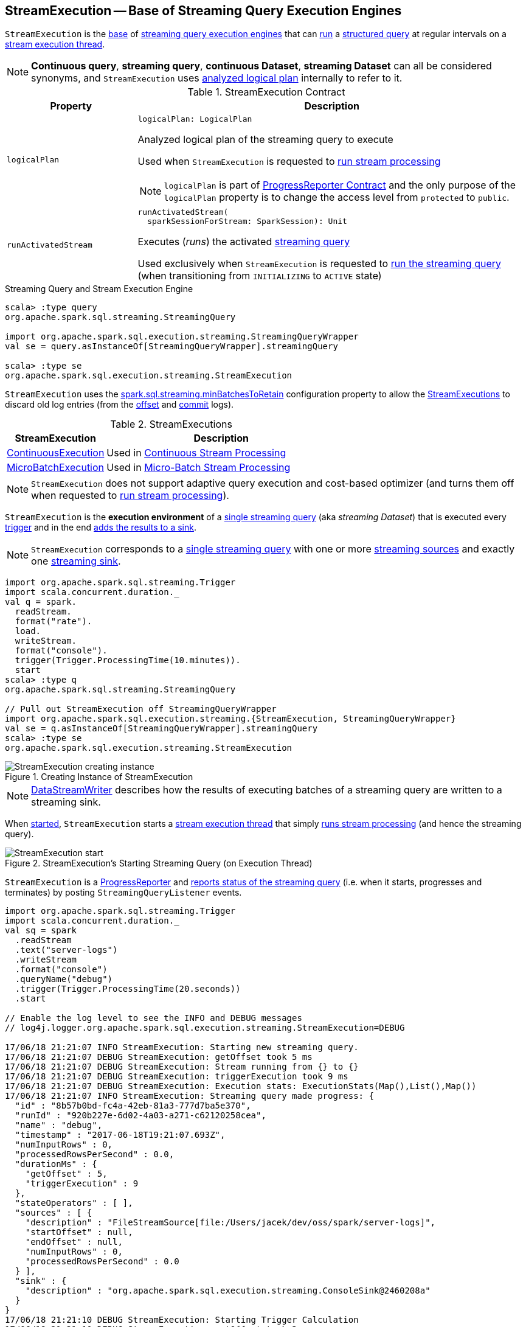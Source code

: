 == [[StreamExecution]] StreamExecution -- Base of Streaming Query Execution Engines

`StreamExecution` is the <<contract, base>> of <<extensions, streaming query execution engines>> that can <<runActivatedStream, run>> a <<logicalPlan, structured query>> at regular intervals on a <<queryExecutionThread, stream execution thread>>.

NOTE: *Continuous query*, *streaming query*, *continuous Dataset*, *streaming Dataset* can all be considered synonyms, and `StreamExecution` uses <<logicalPlan, analyzed logical plan>> internally to refer to it.

[[contract]]
.StreamExecution Contract
[cols="1m,3",options="header",width="100%"]
|===
| Property
| Description

| logicalPlan
a| [[logicalPlan]]

[source, scala]
----
logicalPlan: LogicalPlan
----

Analyzed logical plan of the streaming query to execute

Used when `StreamExecution` is requested to <<runStream, run stream processing>>

NOTE: `logicalPlan` is part of <<spark-sql-streaming-ProgressReporter.adoc#logicalPlan, ProgressReporter Contract>> and the only purpose of the `logicalPlan` property is to change the access level from `protected` to `public`.

| runActivatedStream
a| [[runActivatedStream]]

[source, scala]
----
runActivatedStream(
  sparkSessionForStream: SparkSession): Unit
----

Executes (_runs_) the activated <<spark-sql-streaming-StreamingQuery.adoc#, streaming query>>

Used exclusively when `StreamExecution` is requested to <<runStream, run the streaming query>> (when transitioning from `INITIALIZING` to `ACTIVE` state)

|===

.Streaming Query and Stream Execution Engine
[source, scala]
----
scala> :type query
org.apache.spark.sql.streaming.StreamingQuery

import org.apache.spark.sql.execution.streaming.StreamingQueryWrapper
val se = query.asInstanceOf[StreamingQueryWrapper].streamingQuery

scala> :type se
org.apache.spark.sql.execution.streaming.StreamExecution
----

[[minLogEntriesToMaintain]][[spark.sql.streaming.minBatchesToRetain]]
`StreamExecution` uses the <<spark-sql-streaming-properties.adoc#spark.sql.streaming.minBatchesToRetain, spark.sql.streaming.minBatchesToRetain>> configuration property to allow the <<extensions, StreamExecutions>> to discard old log entries (from the <<offsetLog, offset>> and <<commitLog, commit>> logs).

[[extensions]]
.StreamExecutions
[cols="30,70",options="header",width="100%"]
|===
| StreamExecution
| Description

| <<spark-sql-streaming-ContinuousExecution.adoc#, ContinuousExecution>>
| [[ContinuousExecution]] Used in <<spark-sql-streaming-continuous-stream-processing.adoc#, Continuous Stream Processing>>

| <<spark-sql-streaming-MicroBatchExecution.adoc#, MicroBatchExecution>>
| [[MicroBatchExecution]] Used in <<spark-sql-streaming-micro-batch-stream-processing.adoc#, Micro-Batch Stream Processing>>
|===

NOTE: `StreamExecution` does not support adaptive query execution and cost-based optimizer (and turns them off when requested to <<runStream, run stream processing>>).

`StreamExecution` is the *execution environment* of a link:spark-sql-streaming-StreamingQuery.adoc[single streaming query] (aka _streaming Dataset_) that is executed every <<trigger, trigger>> and in the end <<runBatch-addBatch, adds the results to a sink>>.

NOTE: `StreamExecution` corresponds to a link:spark-sql-streaming-StreamingQuery.adoc[single streaming query] with one or more link:spark-sql-streaming-Source.adoc[streaming sources] and exactly one link:spark-sql-streaming-Sink.adoc[streaming sink].

[source, scala]
----
import org.apache.spark.sql.streaming.Trigger
import scala.concurrent.duration._
val q = spark.
  readStream.
  format("rate").
  load.
  writeStream.
  format("console").
  trigger(Trigger.ProcessingTime(10.minutes)).
  start
scala> :type q
org.apache.spark.sql.streaming.StreamingQuery

// Pull out StreamExecution off StreamingQueryWrapper
import org.apache.spark.sql.execution.streaming.{StreamExecution, StreamingQueryWrapper}
val se = q.asInstanceOf[StreamingQueryWrapper].streamingQuery
scala> :type se
org.apache.spark.sql.execution.streaming.StreamExecution
----

.Creating Instance of StreamExecution
image::images/StreamExecution-creating-instance.png[align="center"]

NOTE: link:spark-sql-streaming-DataStreamWriter.adoc[DataStreamWriter] describes how the results of executing batches of a streaming query are written to a streaming sink.

When <<start, started>>, `StreamExecution` starts a <<queryExecutionThread, stream execution thread>> that simply <<runStream, runs stream processing>> (and hence the streaming query).

.StreamExecution's Starting Streaming Query (on Execution Thread)
image::images/StreamExecution-start.png[align="center"]

`StreamExecution` is a link:spark-sql-streaming-ProgressReporter.adoc[ProgressReporter] and <<postEvent, reports status of the streaming query>> (i.e. when it starts, progresses and terminates) by posting `StreamingQueryListener` events.

[source, scala]
----
import org.apache.spark.sql.streaming.Trigger
import scala.concurrent.duration._
val sq = spark
  .readStream
  .text("server-logs")
  .writeStream
  .format("console")
  .queryName("debug")
  .trigger(Trigger.ProcessingTime(20.seconds))
  .start

// Enable the log level to see the INFO and DEBUG messages
// log4j.logger.org.apache.spark.sql.execution.streaming.StreamExecution=DEBUG

17/06/18 21:21:07 INFO StreamExecution: Starting new streaming query.
17/06/18 21:21:07 DEBUG StreamExecution: getOffset took 5 ms
17/06/18 21:21:07 DEBUG StreamExecution: Stream running from {} to {}
17/06/18 21:21:07 DEBUG StreamExecution: triggerExecution took 9 ms
17/06/18 21:21:07 DEBUG StreamExecution: Execution stats: ExecutionStats(Map(),List(),Map())
17/06/18 21:21:07 INFO StreamExecution: Streaming query made progress: {
  "id" : "8b57b0bd-fc4a-42eb-81a3-777d7ba5e370",
  "runId" : "920b227e-6d02-4a03-a271-c62120258cea",
  "name" : "debug",
  "timestamp" : "2017-06-18T19:21:07.693Z",
  "numInputRows" : 0,
  "processedRowsPerSecond" : 0.0,
  "durationMs" : {
    "getOffset" : 5,
    "triggerExecution" : 9
  },
  "stateOperators" : [ ],
  "sources" : [ {
    "description" : "FileStreamSource[file:/Users/jacek/dev/oss/spark/server-logs]",
    "startOffset" : null,
    "endOffset" : null,
    "numInputRows" : 0,
    "processedRowsPerSecond" : 0.0
  } ],
  "sink" : {
    "description" : "org.apache.spark.sql.execution.streaming.ConsoleSink@2460208a"
  }
}
17/06/18 21:21:10 DEBUG StreamExecution: Starting Trigger Calculation
17/06/18 21:21:10 DEBUG StreamExecution: getOffset took 3 ms
17/06/18 21:21:10 DEBUG StreamExecution: triggerExecution took 3 ms
17/06/18 21:21:10 DEBUG StreamExecution: Execution stats: ExecutionStats(Map(),List(),Map())
----

`StreamExecution` tracks streaming data sources in <<uniqueSources, uniqueSources>> internal registry.

.StreamExecution's uniqueSources Registry of Streaming Data Sources
image::images/StreamExecution-uniqueSources.png[align="center"]

`StreamExecution` collects `durationMs` for the execution units of streaming batches.

.StreamExecution's durationMs
image::images/StreamExecution-durationMs.png[align="center"]

[source, scala]
----
scala> :type q
org.apache.spark.sql.streaming.StreamingQuery

scala> println(q.lastProgress)
{
  "id" : "03fc78fc-fe19-408c-a1ae-812d0e28fcee",
  "runId" : "8c247071-afba-40e5-aad2-0e6f45f22488",
  "name" : null,
  "timestamp" : "2017-08-14T20:30:00.004Z",
  "batchId" : 1,
  "numInputRows" : 432,
  "inputRowsPerSecond" : 0.9993568953312452,
  "processedRowsPerSecond" : 1380.1916932907347,
  "durationMs" : {
    "addBatch" : 237,
    "getBatch" : 26,
    "getOffset" : 0,
    "queryPlanning" : 1,
    "triggerExecution" : 313,
    "walCommit" : 45
  },
  "stateOperators" : [ ],
  "sources" : [ {
    "description" : "RateSource[rowsPerSecond=1, rampUpTimeSeconds=0, numPartitions=8]",
    "startOffset" : 0,
    "endOffset" : 432,
    "numInputRows" : 432,
    "inputRowsPerSecond" : 0.9993568953312452,
    "processedRowsPerSecond" : 1380.1916932907347
  } ],
  "sink" : {
    "description" : "ConsoleSink[numRows=20, truncate=true]"
  }
}
----

`StreamExecution` uses <<offsetLog, OffsetSeqLog>> and <<batchCommitLog, BatchCommitLog>> metadata logs for *write-ahead log* (to record offsets to be processed) and that have already been processed and committed to a streaming sink, respectively.

TIP: Monitor `offsets` and `commits` metadata logs to know the progress of a streaming query.

`StreamExecution` <<runBatches-batchRunner-no-data, delays polling for new data>> for 10 milliseconds (when no data was available to process in a batch). Use link:spark-sql-streaming-properties.adoc#spark.sql.streaming.pollingDelay[spark.sql.streaming.pollingDelay] Spark property to control the delay.

[[id]]
Every `StreamExecution` is uniquely identified by an *ID of the streaming query* (which is the `id` of the <<streamMetadata, StreamMetadata>>).

NOTE: Since the <<streamMetadata, StreamMetadata>> is persisted (to the `metadata` file in the <<checkpointFile, checkpoint directory>>), the streaming query ID "survives" query restarts as long as the checkpoint directory is preserved.

[[runId]]
`StreamExecution` is also uniquely identified by a *run ID of the streaming query*. A run ID is a randomly-generated 128-bit universally unique identifier (UUID) that is assigned at the time `StreamExecution` is created.

NOTE: `runId` does not "survive" query restarts and will always be different yet unique (across all active queries).

[NOTE]
====
The <<name, name>>, <<id, id>> and <<runId, runId>> are all unique across all active queries (in a <<spark-sql-streaming-StreamingQueryManager.adoc#, StreamingQueryManager>>). The difference is that:

* <<name, name>> is optional and user-defined

* <<id, id>> is a UUID that is auto-generated at the time `StreamExecution` is created and persisted to `metadata` checkpoint file

* <<runId, runId>> is a UUID that is auto-generated every time `StreamExecution` is created
====

[[streamMetadata]]
`StreamExecution` uses a <<spark-sql-streaming-StreamMetadata.adoc#, StreamMetadata>> that is <<spark-sql-streaming-StreamMetadata.adoc#write, persisted>> in the `metadata` file in the <<checkpointFile, checkpoint directory>>. If the `metadata` file is available it is <<spark-sql-streaming-StreamMetadata.adoc#read, read>> and is the way to recover the <<id, ID>> of a streaming query when resumed (i.e. restarted after a failure or a planned stop).

[[IS_CONTINUOUS_PROCESSING]]
`StreamExecution` uses *__is_continuous_processing* local property (default: `false`) to differentiate between <<spark-sql-streaming-ContinuousExecution.adoc#, ContinuousExecution>> (`true`) and <<spark-sql-streaming-MicroBatchExecution.adoc#, MicroBatchExecution>> (`false`) which is used when `StateStoreRDD` is requested to <<spark-sql-streaming-StateStoreRDD.adoc#compute, compute a partition>> (and <<spark-sql-streaming-StateStore.adoc#get, finds a StateStore>> for a given version).

[[logging]]
[TIP]
====
Enable `ALL` logging level for `org.apache.spark.sql.execution.streaming.StreamExecution` to see what happens inside.

Add the following line to `conf/log4j.properties`:

```
log4j.logger.org.apache.spark.sql.execution.streaming.StreamExecution=ALL
```

Refer to <<spark-sql-streaming-logging.adoc#, Logging>>.
====

=== [[creating-instance]] Creating StreamExecution Instance

`StreamExecution` takes the following when created:

* [[sparkSession]] `SparkSession`
* [[name]] Name of the streaming query (can also be `null`)
* [[checkpointRoot]] Path of the checkpoint directory (aka _metadata directory_)
* [[analyzedPlan]] Analyzed logical query plan (i.e. `LogicalPlan`)
* [[sink]] <<spark-sql-streaming-Sink.adoc#, Streaming sink>>
* [[trigger]] <<spark-sql-streaming-Trigger.adoc#, Trigger>>
* [[triggerClock]] `Clock`
* [[outputMode]] <<spark-sql-streaming-OutputMode.adoc#, Output mode>> (that is only used when creating `IncrementalExecution` for a streaming batch in <<runBatch-queryPlanning, query planning>>)
* [[deleteCheckpointOnStop]] `deleteCheckpointOnStop` flag to control whether to delete the checkpoint directory on stop

`StreamExecution` initializes the <<internal-properties, internal properties>>.

NOTE: `StreamExecution` is a Scala abstract class and cannot be <<creating-instance, created>> directly. It is created indirectly when the <<extensions, concrete StreamExecutions>> are.

=== [[state]] State of Streaming Query Execution -- `state` Property

[source, scala]
----
state: AtomicReference[State]
----

`state` indicates the internal state of execution of the streaming query (as https://docs.oracle.com/javase/8/docs/api/java/util/concurrent/atomic/AtomicReference.html[java.util.concurrent.atomic.AtomicReference]).

[[states]]
.States
[cols="30m,70",options="header",width="100%"]
|===
| Name
| Description

| ACTIVE
a| [[ACTIVE]] `StreamExecution` has been requested to <<runStream, run stream processing>> (and is about to <<runActivatedStream, run the activated streaming query>>)

| INITIALIZING
a| [[INITIALIZING]] `StreamExecution` has been <<creating-instance, created>>

| TERMINATED
a| [[TERMINATED]] Used to indicate that:

* `MicroBatchExecution` has been requested to <<spark-sql-streaming-MicroBatchExecution.adoc#stop, stop>>

* `ContinuousExecution` has been requested to <<spark-sql-streaming-ContinuousExecution.adoc#stop, stop>>

* `StreamExecution` has been requested to <<runStream, run stream processing>> (and has finished <<runActivatedStream, running the activated streaming query>>)

| RECONFIGURING
a| [[RECONFIGURING]] Used only when `ContinuousExecution` is requested to <<spark-sql-streaming-ContinuousExecution.adoc#runContinuous, run a streaming query in continuous mode>> (and the <<spark-sql-streaming-ContinuousReader.adoc#, ContinuousReader>> indicated that <<spark-sql-streaming-ContinuousReader.adoc#needsReconfiguration, needs reconfiguration>>)

|===

=== [[availableOffsets]] `availableOffsets` Property

[source, scala]
----
availableOffsets: StreamProgress
----

NOTE: `availableOffsets` is part of the <<spark-sql-streaming-ProgressReporter.adoc#availableOffsets, ProgressReporter Contract>> to...FIXME.

<<spark-sql-streaming-StreamProgress.adoc#, StreamProgress>> that tracks the latest available offsets (of the <<uniqueSources, streaming sources>>) before their processing

NOTE: link:spark-sql-streaming-StreamProgress.adoc[StreamProgress] is an enhanced `immutable.Map` from Scala with streaming sources as keys and their link:spark-sql-streaming-Offset.adoc[Offsets] as values.

Set when (in order):

1. `StreamExecution` resumes and <<populateStartOffsets, populates the start offsets>> with the latest offsets from the <<offsetLog, offset log>> that may have already been processed (and committed to the <<batchCommitLog, batch commit log>> so they are used as the current <<committedOffsets, committed offsets>>)

1. `StreamExecution` <<constructNextBatch, constructs the next streaming micro-batch>> (and gets offsets from the sources)

[NOTE]
====
You can see <<availableOffsets, availableOffsets>> in DEBUG messages in the logs when `StreamExecution` resumes and <<populateStartOffsets, populates the start offsets>>.

[options="wrap"]
----
Resuming at batch [currentBatchId] with committed offsets [committedOffsets] and available offsets [availableOffsets]
----
====

Used when:

* `StreamExecution` starts <<runBatches, running streaming batches>> for the first time (i.e. <<currentBatchId, current batch id>> is `-1` which is right at the initialization time)

* `StreamExecution` <<dataAvailable, checks whether a new data is available in the sources>> (and is not recorded in <<committedOffsets, committed offsets>>)

* `StreamExecution` <<constructNextBatch, constructs the next streaming micro-batch>> (and records offsets in the <<offsetLog, write-ahead offset log>>)

* `StreamExecution` <<runBatch, runs a streaming batch>> (and fetches data from the sources that has not been processed yet, i.e. not in <<committedOffsets, committed offsets>> registry)

* `StreamExecution` finishes <<runBatches, running streaming batches>> when data was available in the sources and the offsets have just been committed to a sink (and being added to <<committedOffsets, committed offsets>> registry)

* `StreamExecution` <<toDebugString, prints out debug information>> when a streaming query has terminated due to an exception

NOTE: `availableOffsets` works in tandem with the <<committedOffsets, committedOffsets>> internal registry.

=== [[resolvedCheckpointRoot]] Fully-Qualified (Resolved) Path to Checkpoint Root Directory -- `resolvedCheckpointRoot` Property

[source, scala]
----
resolvedCheckpointRoot: String
----

`resolvedCheckpointRoot` is a fully-qualified path of the given <<checkpointRoot, checkpoint root directory>>.

The given <<checkpointRoot, checkpoint root directory>> is defined using *checkpointLocation* option or the <<spark-sql-streaming-properties.adoc#spark.sql.streaming.checkpointLocation, spark.sql.streaming.checkpointLocation>> configuration property with `queryName` option.

`checkpointLocation` and `queryName` options are defined when `StreamingQueryManager` is requested to <<spark-sql-streaming-StreamingQueryManager.adoc#createQuery, create a streaming query>>.

`resolvedCheckpointRoot` is used when <<checkpointFile, creating the path to the checkpoint directory>> and when `StreamExecution` finishes <<runBatches, running streaming batches>>.

`resolvedCheckpointRoot` is used for the <<logicalPlan, logicalPlan>> (while transforming <<analyzedPlan, analyzedPlan>> and planning `StreamingRelation` logical operators to corresponding `StreamingExecutionRelation` physical operators with the streaming data sources created passing in the path to `sources` directory to store checkpointing metadata).

[TIP]
====
You can see `resolvedCheckpointRoot` in the INFO message when `StreamExecution` is <<start, started>>.

```
Starting [prettyIdString]. Use [resolvedCheckpointRoot] to store the query checkpoint.
```
====

Internally, `resolvedCheckpointRoot` creates a Hadoop `org.apache.hadoop.fs.Path` for <<checkpointRoot, checkpointRoot>> and makes it qualified.

NOTE: `resolvedCheckpointRoot` uses `SparkSession` to access `SessionState` for a Hadoop configuration.

=== [[commitLog]] Offset Commit Log -- `commits` Metadata Checkpoint Directory

`StreamExecution` uses *offset commit log* (<<spark-sql-streaming-CommitLog.adoc#, CommitLog>> with `commits` <<checkpointFile, metadata checkpoint directory>>) for streaming batches successfully executed (with a single file per batch with a file name being the batch id) or committed epochs.

NOTE: *Metadata log* or *metadata checkpoint* are synonyms and are often used interchangeably.

`commitLog` is used by the <<extensions, stream execution engines>> for the following:

* `MicroBatchExecution` is requested to <<spark-sql-streaming-MicroBatchExecution.adoc#runActivatedStream, run an activated streaming query>> (that in turn requests to <<spark-sql-streaming-MicroBatchExecution.adoc#populateStartOffsets, populate the start offsets>> at the very beginning of the streaming query execution and later regularly every <<spark-sql-streaming-MicroBatchExecution.adoc#runBatch, single batch>>)

* `ContinuousExecution` is requested to <<spark-sql-streaming-ContinuousExecution.adoc#runActivatedStream, run an activated streaming query in continuous mode>> (that in turn requests to <<spark-sql-streaming-ContinuousExecution.adoc#getStartOffsets, retrieve the start offsets>> at the very beginning of the streaming query execution and later regularly every <<spark-sql-streaming-ContinuousExecution.adoc#commit, commit>>)

=== [[stopSources]] `stopSources` Method

[source, scala]
----
stopSources(): Unit
----

`stopSources`...FIXME

[NOTE]
====
`stopSources` is used when:

* `StreamExecution` is requested to <<runStream, run stream processing>> (and terminates)

* `ContinuousExecution` is requested to <<spark-sql-streaming-ContinuousExecution.adoc#runContinuous, run the streaming query in continuous mode>> (and terminates)
====

=== [[runStream]] Running Stream Processing -- `runStream` Internal Method

[source, scala]
----
runStream(): Unit
----

`runStream` simply prepares the environment to <<runActivatedStream, execute the activated streaming query>>.

NOTE: `runStream` is used exclusively when the <<queryExecutionThread, stream execution thread>> is requested to start (when `DataStreamWriter` is requested to <<spark-sql-streaming-DataStreamWriter.adoc#start, start an execution of the streaming query>>).

Internally, `runStream` sets the job group (to all the Spark jobs started by this thread) as follows:

* <<runId, runId>> for the job group ID

* <<getBatchDescriptionString, getBatchDescriptionString>> for the job group description (to display in web UI)

* `interruptOnCancel` flag on

[NOTE]
====
`runStream` uses the <<sparkSession, SparkSession>> to access `SparkContext` and assign the job group id.

Read up on https://jaceklaskowski.gitbooks.io/mastering-apache-spark/spark-SparkContext.html#setJobGroup[SparkContext.setJobGroup] method in https://bit.ly/apache-spark-internals[The Internals of Apache Spark] book.
====

`runStream` sets `sql.streaming.queryId` local property to <<id, id>>.

`runStream` requests the `MetricsSystem` to register the <<streamMetrics, MetricsReporter>> when <<spark-sql-streaming-properties.adoc#spark.sql.streaming.metricsEnabled, spark.sql.streaming.metricsEnabled>> configuration property is on (default: off / `false`).

`runStream` notifies <<spark-sql-streaming-StreamingQueryListener.adoc#, StreamingQueryListeners>> that the streaming query has been started (by <<postEvent, posting>> a new <<spark-sql-streaming-StreamingQueryListener.adoc#QueryStartedEvent, QueryStartedEvent>> event with <<id, id>>, <<runId, runId>>, and <<name, name>>).

.StreamingQueryListener Notified about Query's Start (onQueryStarted)
image::images/StreamingQueryListener-onQueryStarted.png[align="center"]

`runStream` unblocks the <<start, main starting thread>> (by decrementing the count of the <<startLatch, startLatch>> that when `0` lets the starting thread continue).

CAUTION: FIXME A picture with two parallel lanes for the starting thread and daemon one for the query.

`runStream` <<spark-sql-streaming-ProgressReporter.adoc#updateStatusMessage, updates the status message>> to be *Initializing sources*.

[[runStream-initializing-sources]]
`runStream` initializes the <<logicalPlan, analyzed logical plan>>.

NOTE: The <<logicalPlan, analyzed logical plan>> is a lazy value in Scala and is initialized when requested the very first time.

`runStream` disables *adaptive query execution* and *cost-based join optimization* (by turning `spark.sql.adaptive.enabled` and `spark.sql.cbo.enabled` configuration properties off, respectively).

`runStream` creates a new "zero" <<offsetSeqMetadata, OffsetSeqMetadata>>.

(Only when in <<state, INITIALIZING>> state) `runStream` enters <<state, ACTIVE>> state:

* Decrements the count of <<initializationLatch, initializationLatch>>

* [[runStream-runActivatedStream]] <<runActivatedStream, Executes the activated streaming query>> (which is different per <<extensions, StreamExecution>>, i.e. <<spark-sql-streaming-ContinuousExecution.adoc#, ContinuousExecution>> or <<spark-sql-streaming-MicroBatchExecution.adoc#, MicroBatchExecution>>).

NOTE: `runBatches` does the main work only when first started (i.e. when <<state, state>> is `INITIALIZING`).

[[runStream-stopped]]
`runStream`...FIXME (describe the failed and stop states)

Once <<triggerExecutor, TriggerExecutor>> has finished executing batches, `runBatches` link:spark-sql-streaming-ProgressReporter.adoc#updateStatusMessage[updates the status message] to *Stopped*.

NOTE: <<triggerExecutor, TriggerExecutor>> finishes executing batches when <<runBatches-batch-runner, batch runner>> returns whether the streaming query is stopped or not (which is when the internal <<state, state>> is not `TERMINATED`).

[[runBatches-catch-isInterruptedByStop]]
[[runBatches-catch-IOException]]
[[runBatches-catch-Throwable]]
CAUTION: FIXME Describe `catch` block for exception handling

[[runStream-finally]]
CAUTION: FIXME Describe `finally` block for query termination

==== [[runBatches-batch-runner]] TriggerExecutor's Batch Runner

*Batch Runner* (aka `batchRunner`) is an executable block executed by <<triggerExecutor, TriggerExecutor>> in <<runBatches, runBatches>>.

`batchRunner` <<startTrigger, starts trigger calculation>>.

As long as the query is not stopped (i.e. <<state, state>> is not `TERMINATED`), `batchRunner` executes the streaming batch for the trigger.

In *triggerExecution* link:spark-sql-streaming-ProgressReporter.adoc#reportTimeTaken[time-tracking section], `runBatches` branches off per <<currentBatchId, currentBatchId>>.

.Current Batch Execution per currentBatchId
[cols="1,1",options="header",width="100%"]
|===
| currentBatchId < 0
| currentBatchId >= 0

a|

1. <<populateStartOffsets, populateStartOffsets>>
1. Setting Job Description as <<getBatchDescriptionString, getBatchDescriptionString>>

```
DEBUG Stream running from [committedOffsets] to [availableOffsets]
```

| 1. <<constructNextBatch, Constructing the next streaming micro-batch>>
|===

If there is <<dataAvailable, data available>> in the sources, `batchRunner` marks <<currentStatus, currentStatus>> with `isDataAvailable` enabled.

[NOTE]
====
You can check out the status of a link:spark-sql-streaming-StreamingQuery.adoc[streaming query] using link:spark-sql-streaming-StreamingQuery.adoc#status[status] method.

[source, scala]
----
scala> spark.streams.active(0).status
res1: org.apache.spark.sql.streaming.StreamingQueryStatus =
{
  "message" : "Waiting for next trigger",
  "isDataAvailable" : false,
  "isTriggerActive" : false
}
----
====

`batchRunner` then link:spark-sql-streaming-ProgressReporter.adoc#updateStatusMessage[updates the status message] to *Processing new data* and <<runBatch, runs the current streaming batch>>.

.StreamExecution's Running Batches (on Execution Thread)
image::images/StreamExecution-runBatches.png[align="center"]

[[runBatches-batch-runner-finishTrigger]]
After *triggerExecution* section has finished, `batchRunner` link:spark-sql-streaming-ProgressReporter.adoc#finishTrigger[finishes the streaming batch for the trigger] (and collects query execution statistics).

When there was <<dataAvailable, data available>> in the sources, `batchRunner` updates committed offsets (by link:spark-sql-streaming-CommitLog.adoc#add[adding] the <<currentBatchId, current batch id>> to <<batchCommitLog, BatchCommitLog>> and adding <<availableOffsets, availableOffsets>> to <<committedOffsets, committedOffsets>>).

You should see the following DEBUG message in the logs:

```
DEBUG batch $currentBatchId committed
```

`batchRunner` increments the <<currentBatchId, current batch id>> and sets the job description for all the following Spark jobs to <<getBatchDescriptionString, include the new batch id>>.

[[runBatches-batchRunner-no-data]]
When no <<dataAvailable, data was available>> in the sources to process, `batchRunner` does the following:

1. Marks <<currentStatus, currentStatus>> with `isDataAvailable` disabled

1. link:spark-sql-streaming-ProgressReporter.adoc#updateStatusMessage[Updates the status message] to *Waiting for data to arrive*

1. Sleeps the current thread for <<pollingDelayMs, pollingDelayMs>> milliseconds.

`batchRunner` link:spark-sql-streaming-ProgressReporter.adoc#updateStatusMessage[updates the status message] to *Waiting for next trigger* and returns whether the query is currently active or not (so <<triggerExecutor, TriggerExecutor>> can decide whether to finish executing the batches or not)

=== [[getBatchDescriptionString]] Human-Readable Description of Spark Jobs -- `getBatchDescriptionString` Method

[source, scala]
----
getBatchDescriptionString: String
----

`getBatchDescriptionString`...FIXME

[NOTE]
====
`getBatchDescriptionString` is used when:

* `MicroBatchExecution` is requested to <<spark-sql-streaming-MicroBatchExecution.adoc#runActivatedStream, runActivatedStream>> (and sets the job description)

* `StreamExecution` is requested to <<runStream, runStream>> (and sets job group)
====

=== [[start]] Starting Streaming Query (on Stream Execution Thread) -- `start` Method

[source, scala]
----
start(): Unit
----

When called, `start` prints out the following INFO message to the logs:

```
Starting [prettyIdString]. Use [resolvedCheckpointRoot] to store the query checkpoint.
```

`start` then starts the <<queryExecutionThread, stream execution thread>> (as a daemon thread).

NOTE: `start` uses Java's link:++https://docs.oracle.com/javase/8/docs/api/java/lang/Thread.html#start--++[java.lang.Thread.start] to run the streaming query on a separate execution thread.

NOTE: When started, a streaming query runs in its own execution thread on JVM.

In the end, `start` pauses the main thread (using the <<startLatch, startLatch>> until `StreamExecution` is requested to <<runStream, run the streaming query>> that in turn sends a <<spark-sql-streaming-StreamingQueryListener.adoc#QueryStartedEvent, QueryStartedEvent>> to all streaming listeners followed by decrementing the count of the <<startLatch, startLatch>>).

NOTE: `start` is used exclusively when `StreamingQueryManager` is requested to <<spark-sql-streaming-StreamingQueryManager.adoc#startQuery, start a streaming query>> (when `DataStreamWriter` is requested to <<spark-sql-streaming-DataStreamWriter.adoc#start, start an execution of the streaming query>>).

=== [[checkpointFile]] Path to Checkpoint Directory -- `checkpointFile` Internal Method

[source, scala]
----
checkpointFile(name: String): String
----

`checkpointFile` gives the path of a directory with `name` in <<resolvedCheckpointRoot, checkpoint directory>>.

NOTE: `checkpointFile` uses Hadoop's `org.apache.hadoop.fs.Path`.

NOTE: `checkpointFile` is used for <<streamMetadata, streamMetadata>>, <<offsetLog, OffsetSeqLog>>, <<batchCommitLog, BatchCommitLog>>, and <<lastExecution, lastExecution>> (for <<runBatch, runBatch>>).

=== [[postEvent]] Posting StreamingQueryListener Event -- `postEvent` Method

[source, scala]
----
postEvent(event: StreamingQueryListener.Event): Unit
----

NOTE: `postEvent` is a part of link:spark-sql-streaming-ProgressReporter.adoc#postEvent[ProgressReporter Contract].

`postEvent` simply requests the `StreamingQueryManager` to link:spark-sql-streaming-StreamingQueryManager.adoc#postListenerEvent[post] the input event (to the link:spark-sql-streaming-StreamingQueryListenerBus.adoc[StreamingQueryListenerBus] in the current `SparkSession`).

NOTE: `postEvent` uses `SparkSession` to access the current `StreamingQueryManager`.

[NOTE]
====
`postEvent` is used when:

* `ProgressReporter` link:spark-sql-streaming-ProgressReporter.adoc#updateProgress[reports update progress] (while link:spark-sql-streaming-ProgressReporter.adoc#finishTrigger[finishing a trigger])

* `StreamExecution` <<runBatches, runs streaming batches>> (and announces starting a streaming query by posting a link:spark-sql-streaming-StreamingQueryListener.adoc#QueryStartedEvent[QueryStartedEvent] and query termination by posting a link:spark-sql-streaming-StreamingQueryListener.adoc#QueryTerminatedEvent[QueryTerminatedEvent])
====

=== [[processAllAvailable]] Waiting Until No Data Available in Sources or Query Has Been Terminated -- `processAllAvailable` Method

[source, scala]
----
processAllAvailable(): Unit
----

NOTE: `processAllAvailable` is a part of link:spark-sql-streaming-StreamingQuery.adoc#processAllAvailable[StreamingQuery Contract].

`processAllAvailable` reports <<streamDeathCause, streamDeathCause>> exception if defined (and returns).

NOTE: <<streamDeathCause, streamDeathCause>> is defined exclusively when `StreamExecution` <<runBatches, runs streaming batches>> (and terminated with an exception).

`processAllAvailable` returns when <<isActive, isActive>> flag is turned off (which is when `StreamExecution` is in `TERMINATED` state).

`processAllAvailable` acquires a lock on <<awaitProgressLock, awaitProgressLock>> and turns <<noNewData, noNewData>> flag off.

`processAllAvailable` keeps waiting 10 seconds for <<awaitProgressLockCondition, awaitProgressLockCondition>> until <<noNewData, noNewData>> flag is turned on or `StreamExecution` is no longer <<isActive, active>>.

NOTE: <<noNewData, noNewData>> flag is turned on exclusively when `StreamExecution` <<constructNextBatch, constructs the next streaming micro-batch>> (and finds that <<constructNextBatch-hasNewData-false, no data is available>>).

In the end, `processAllAvailable` releases <<awaitProgressLock, awaitProgressLock>> lock.

=== [[queryExecutionThread]] Stream Execution Thread -- `queryExecutionThread` Property

[source, scala]
----
queryExecutionThread: QueryExecutionThread
----

`queryExecutionThread` is a Java thread of execution (https://docs.oracle.com/javase/8/docs/api/java/lang/Thread.html[java.util.Thread]) that <<runStream, runs the structured query>> when started.

`queryExecutionThread` uses the name *stream execution thread for [id]* (that uses <<prettyIdString, prettyIdString>> for the id, i.e. `queryName [id = [id], runId = [runId]]`).

`queryExecutionThread` is a `QueryExecutionThread` that is really a custom `UninterruptibleThread` from Apache Spark with `runUninterruptibly` method for running a block of code without being interrupted by `Thread.interrupt()`).

`queryExecutionThread` is started (as a daemon thread) when `StreamExecution` is requested to <<start, start>>.

When started, `queryExecutionThread` sets the thread-local properties as the <<callSite, call site>> and <<runBatches, runs the streaming query>>.

[TIP]
====
Use Java's http://docs.oracle.com/javase/8/docs/technotes/guides/management/jconsole.html[jconsole] or https://docs.oracle.com/javase/8/docs/technotes/tools/unix/jstack.html[jstack] to monitor the streaming threads.

```
$ jstack <driver-pid> | grep -e "stream execution thread"
"stream execution thread for kafka-topic1 [id =...
```
====

=== [[toDebugString]] `toDebugString` Internal Method

[source, scala]
----
toDebugString(includeLogicalPlan: Boolean): String
----

`toDebugString`...FIXME

NOTE: `toDebugString` is used exclusively when `StreamExecution` is requested to <<runStream, run stream processing>> (and an exception is caught).

=== [[offsetSeqMetadata]] Current Batch Metadata (Event-Time Watermark and Timestamp) -- `offsetSeqMetadata` Internal Property

[source, scala]
----
offsetSeqMetadata: OffsetSeqMetadata
----

`offsetSeqMetadata` is a <<spark-sql-streaming-OffsetSeqMetadata.adoc#, OffsetSeqMetadata>>.

NOTE: `offsetSeqMetadata` is part of the <<spark-sql-streaming-ProgressReporter.adoc#offsetSeqMetadata, ProgressReporter Contract>> to hold the current event-time watermark and timestamp.

`offsetSeqMetadata` is used to create an <<spark-sql-streaming-IncrementalExecution.adoc#, IncrementalExecution>> in the *queryPlanning* phase of the <<spark-sql-streaming-MicroBatchExecution.adoc#runBatch-queryPlanning, MicroBatchExecution>> and <<spark-sql-streaming-ContinuousExecution.adoc#runContinuous-queryPlanning, ContinuousExecution>> execution engines.

`offsetSeqMetadata` is initialized (with `0` for `batchWatermarkMs` and `batchTimestampMs`) when `StreamExecution` is requested to <<runStream, run stream processing>>.

`offsetSeqMetadata` is then updated (with the current event-time watermark and timestamp) when `MicroBatchExecution` is requested to <<spark-sql-streaming-MicroBatchExecution.adoc#constructNextBatch, construct the next streaming micro-batch>>.

NOTE: `MicroBatchExecution` uses the <<spark-sql-streaming-MicroBatchExecution.adoc#watermarkTracker, WatermarkTracker>> for the current event-time watermark and the <<spark-sql-streaming-MicroBatchExecution.adoc#triggerClock, trigger clock>> for the current batch timestamp.

`offsetSeqMetadata` is stored (_checkpointed_) in the *walCommit* phase of <<spark-sql-streaming-MicroBatchExecution.adoc#walCommit, MicroBatchExecution>> (and printed out as INFO message to the logs).

```
FIXME INFO message
```

`offsetSeqMetadata` is restored (_re-created_) from a checkpointed state when `MicroBatchExecution` is requested to <<spark-sql-streaming-MicroBatchExecution.adoc#populateStartOffsets, populate start offsets>>.

=== [[isActive]] `isActive` Method

[source, scala]
----
isActive: Boolean
----

NOTE: `isActive` is part of the <<spark-sql-streaming-StreamingQuery.adoc#isActive, StreamingQuery Contract>> to indicate whether a streaming query is active (`true`) or not (`false`).

`isActive` is enabled (`true`) as long as the <<state, State>>

=== [[internal-properties]] Internal Properties

[cols="30m,70",options="header",width="100%"]
|===
| Name
| Description

| awaitProgressLock
| [[awaitProgressLock]] Java's fair reentrant mutual exclusion https://docs.oracle.com/javase/8/docs/api/java/util/concurrent/locks/ReentrantLock.html[java.util.concurrent.locks.ReentrantLock] (that favors granting access to the longest-waiting thread under contention)

| awaitProgressLockCondition
a| [[awaitProgressLockCondition]] Lock

| callSite
| [[callSite]]

| committedOffsets
a| [[committedOffsets]] *Committed offsets* (<<spark-sql-streaming-StreamProgress.adoc#, StreamProgress>> of pairs of the streaming sources and the offsets they already processed)

`committedOffsets` is a part of the link:spark-sql-streaming-ProgressReporter.adoc#committedOffsets[ProgressReporter Contract]

| currentBatchId
a| [[currentBatchId]] ID (number) of the current streaming batch

* Starts at `-1` when `StreamExecution` is <<creating-instance, created>>

* `0` when `StreamExecution` <<populateStartOffsets, populates start offsets>> (and <<offsetLog, OffsetSeqLog>> is empty, i.e. no offset files in `offsets` directory in checkpoint)

* Incremented when `StreamExecution` <<runBatches, runs streaming batches>> and finishes a trigger that had <<dataAvailable, data available from sources>> (right after <<batchCommitLog, committing the batch>>).

| initializationLatch
| [[initializationLatch]]

| lastExecution
a| [[lastExecution]] <<spark-sql-streaming-IncrementalExecution.adoc#, IncrementalExecution>> from the very recent (_last_) execution

| newData
a| [[newData]]

[source, scala]
----
newData: Map[BaseStreamingSource, LogicalPlan]
----

Registry of the <<spark-sql-streaming-BaseStreamingSource.adoc#, streaming sources>> (in the <<logicalPlan, logical query plan>>) that have new data available in the current batch. The new data is a streaming `DataFrame`.

NOTE: `newData` is part of the <<spark-sql-streaming-ProgressReporter.adoc#newData, ProgressReporter Contract>>.

Set exclusively when `StreamExecution` is requested to <<runBatch-getBatch, requests unprocessed data from streaming sources>> (while <<runBatch, running a single streaming batch>>).

Used exclusively when `StreamExecution` <<runBatch-withNewSources, replaces StreamingExecutionRelations in a logical query plan with relations with new data>> (while <<runBatch, running a single streaming batch>>).

| noNewData
a| [[noNewData]] Flag that indicates whether there are new offsets (_data_) available for processing or not

* Enabled (`true`) when <<constructNextBatch, constructing the next streaming micro-batch>> when no new offsets are available

| offsetLog
a| [[offsetLog]] *Offset Write-Ahead Log* (<<spark-sql-streaming-OffsetSeqLog.adoc#, OffsetSeqLog>> with `offsets` <<checkpointFile, metadata checkpoint directory>>) to record offsets in when ready for processing.

NOTE: *Metadata log* or *metadata checkpoint* are synonyms and are often used interchangeably.

Used when `StreamExecution` <<populateStartOffsets, populates the start offsets>> and <<constructNextBatch, constructs the next streaming micro-batch>> (first to store the current batch's offsets in a write-ahead log and retrieve the previous batch's offsets right afterwards).

NOTE: `StreamExecution` <<constructNextBatch-purge, discards offsets from the offset metadata log>> when the <<currentBatchId, current batch id>> is above link:spark-sql-streaming-properties.adoc#spark.sql.streaming.minBatchesToRetain[spark.sql.streaming.minBatchesToRetain] Spark property (which defaults to `100`).

| pollingDelayMs
| [[pollingDelayMs]] Time delay before polling new data again when no data was available

Set to link:spark-sql-streaming-properties.adoc#spark.sql.streaming.pollingDelay[spark.sql.streaming.pollingDelay] Spark property.

Used when `StreamExecution` has started <<runBatches, running streaming batches>> (and <<runBatches-batchRunner-no-data, no data was available to process in a trigger>>).

| prettyIdString
a| [[prettyIdString]] Pretty-identified string for identification in logs (with <<name, name>> if defined).

```
// query name set
queryName [id = xyz, runId = abc]

// no query name
[id = xyz, runId = abc]
```

| sources
| [[sources]] All link:spark-sql-streaming-Source.adoc[streaming Sources] in <<logicalPlan, logical query plan>> (that are the link:spark-sql-streaming-StreamingExecutionRelation.adoc#source[sources] from `StreamingExecutionRelation`).

| startLatch
| [[startLatch]] Java's https://docs.oracle.com/javase/8/docs/api/java/util/concurrent/CountDownLatch.html[java.util.concurrent.CountDownLatch] with count `1`.

Used when `StreamExecution` is requested to <<start, start>> to pause the main thread until `StreamExecution` was requested to <<runStream, run the streaming query>>.

| streamDeathCause
| [[streamDeathCause]] `StreamingQueryException`

| streamMetrics
a| [[streamMetrics]] <<spark-sql-streaming-MetricsReporter.adoc#, MetricsReporter>> with *spark.streaming.[name or id]* source name

Uses <<name, name>> if defined (can be `null`) or falls back to <<id, id>>

| uniqueSources
a| [[uniqueSources]] Unique <<spark-sql-streaming-BaseStreamingSource.adoc#, streaming sources>> (after being collected as `StreamingExecutionRelation` from the <<logicalPlan, logical query plan>>).

NOTE: link:spark-sql-streaming-StreamingExecutionRelation.adoc[StreamingExecutionRelation] is a leaf logical operator (i.e. `LogicalPlan`) that represents a streaming data source (and corresponds to a single link:spark-sql-streaming-StreamingRelation.adoc[StreamingRelation] in <<analyzedPlan, analyzed logical query plan>> of a streaming Dataset).

Used when `StreamExecution`:

* <<constructNextBatch, Constructs the next streaming micro-batch>> (and gets new offsets for every streaming data source)

* <<stopSources, Stops all streaming data sources>>
|===
